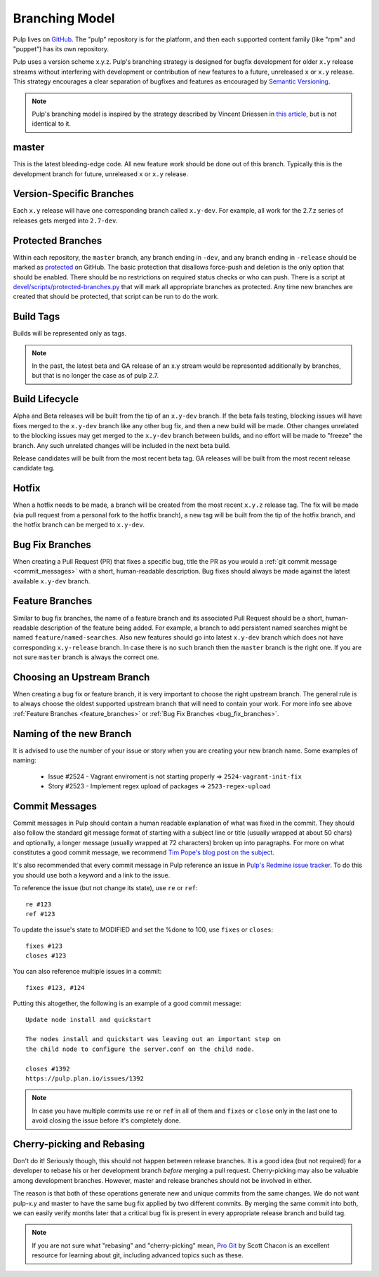 Branching Model
===============

Pulp lives on `GitHub <https://github.com/pulp>`_. The "pulp" repository is for
the platform, and then each supported content family (like "rpm" and "puppet")
has its own repository.

Pulp uses a version scheme x.y.z. Pulp's branching strategy is designed for
bugfix development for older ``x.y`` release streams without interfering with
development or contribution of new features to a future, unreleased ``x`` or
``x.y`` release. This strategy encourages a clear separation of bugfixes and
features as encouraged by `Semantic Versioning <http://semver.org/>`_.

.. note::

   Pulp's branching model is inspired by the strategy described by Vincent Driessen in
   `this article <http://nvie.com/posts/a-successful-git-branching-model/>`_, but is not
   identical to it.


master
------

This is the latest bleeding-edge code. All new feature work should be done out
of this branch. Typically this is the development branch for future, unreleased
``x`` or ``x.y`` release.


Version-Specific Branches
-------------------------

Each ``x.y`` release will have one corresponding branch called ``x.y-dev``. For
example, all work for the 2.7.z series of releases gets merged into ``2.7-dev``.


Protected Branches
------------------

Within each repository, the ``master`` branch, any branch ending in ``-dev``, and any
branch ending in ``-release`` should be marked as
`protected <https://help.github.com/articles/about-protected-branches/>`_
on GitHub. The basic protection that disallows force-push and deletion is the
only option that should be enabled. There should be no restrictions on required
status checks or who can push. There is a script at
`devel/scripts/protected-branches.py
<https://github.com/pulp/devel/blob/master/scripts/protect-branches.py>`_
that will mark all appropriate branches as protected. Any time new branches are
created that should be protected, that script can be run to do the work.


Build Tags
----------

Builds will be represented only as tags.

.. note:: In the past, the latest beta and GA release of an x.y stream would be
    represented additionally by branches, but that is no longer the case as of
    pulp 2.7.


Build Lifecycle
---------------

Alpha and Beta releases will be built from the tip of an ``x.y-dev`` branch. If
the beta fails testing, blocking issues will have fixes merged to the
``x.y-dev`` branch like any other bug fix, and then a new build will be made.
Other changes unrelated to the blocking issues may get merged to the
``x.y-dev`` branch between builds, and no effort will be made to "freeze" the
branch. Any such unrelated changes will be included in the next beta build.

Release candidates will be built from the most recent beta tag. GA releases
will be built from the most recent release candidate tag.


Hotfix
------

When a hotfix needs to be made, a branch will be created from the most recent
``x.y.z`` release tag. The fix will be made (via pull request from a personal
fork to the hotfix branch), a new tag will be built from the tip of the hotfix
branch, and the hotfix branch can be merged to ``x.y-dev``.

.. _bug_fix_branches:

Bug Fix Branches
----------------

When creating a Pull Request (PR) that fixes a specific bug, title the PR as
you would a :ref:`git commit message <commit_messages>` with a short,
human-readable description. Bug fixes should always be made against
the latest available ``x.y-dev`` branch.


.. _feature_branches:

Feature Branches
----------------

Similar to bug fix branches, the name of a feature branch and its associated
Pull Request should be a short, human-readable description of the feature being added.
For example, a branch to add persistent named searches might be named
``feature/named-searches``. Also new features should go into latest ``x.y-dev`` branch
which does not have corresponding ``x.y-release`` branch. In case there is
no such branch then the ``master`` branch is the right one. If you are not sure
``master`` branch is always the correct one.


.. _choosing-upstream-branch:

Choosing an Upstream Branch
---------------------------

When creating a bug fix or feature branch, it is very important to choose the
right upstream branch. The general rule is to always choose the oldest supported upstream
branch that will need to contain your work. For more info see above
:ref:`Feature Branches <feature_branches>` or :ref:`Bug Fix Branches <bug_fix_branches>`.


.. _naming-of-the-new-branch:

Naming of the new Branch
------------------------

It is advised to use the number of your issue or story when you are creating your new branch name.
Some examples of naming:

  * Issue #2524 - Vagrant enviroment is not starting properly => ``2524-vagrant-init-fix``
  * Story #2523 - Implement regex upload of packages => ``2523-regex-upload``

.. _commit_messages:

Commit Messages
---------------

Commit messages in Pulp should contain a human readable explanation of what
was fixed in the commit. They should also follow the standard git message
format of starting with a subject line or title (usually wrapped at about 50
chars) and optionally, a longer message (usually wrapped at 72 characters)
broken up into paragraphs. For more on what constitutes a good commit message,
we recommend `Tim Pope's blog post on the subject
<http://tbaggery.com/2008/04/19/a-note-about-git-commit-messages.html>`_.

It's also recommended that every commit message in Pulp reference an issue in
`Pulp's Redmine issue tracker <https://pulp.plan.io>`_. To do this you should
use both a keyword and a link to the issue.

To reference the issue (but not change its state), use ``re`` or ``ref``::

    re #123
    ref #123

To update the issue's state to MODIFIED and set the %done to 100, use
``fixes`` or ``closes``::

    fixes #123
    closes #123

You can also reference multiple issues in a commit::

    fixes #123, #124

Putting this altogether, the following is an example of a good commit message::

    Update node install and quickstart

    The nodes install and quickstart was leaving out an important step on
    the child node to configure the server.conf on the child node.

    closes #1392
    https://pulp.plan.io/issues/1392

.. note::
  In case you have multiple commits use ``re`` or ``ref`` in all of them and ``fixes`` or ``close``
  only in the last one to avoid closing the issue before it's completely done.

Cherry-picking and Rebasing
---------------------------

Don't do it! Seriously though, this should not happen between release branches.
It is a good idea (but not required) for a developer to rebase his or her
development branch *before* merging a pull request. Cherry-picking may also
be valuable among development branches. However, master and release branches
should not be involved in either.

The reason is that both of these operations generate new and unique commits from
the same changes. We do not want pulp-x.y and master to have the same bug fix
applied by two different commits. By merging the same commit into both, we can
easily verify months later that a critical bug fix is present in every appropriate
release branch and build tag.

.. note::
 If you are not sure what "rebasing" and "cherry-picking" mean,
 `Pro Git <http://git-scm.com/book>`_ by Scott Chacon is an excellent resource
 for learning about git, including advanced topics such as these.
